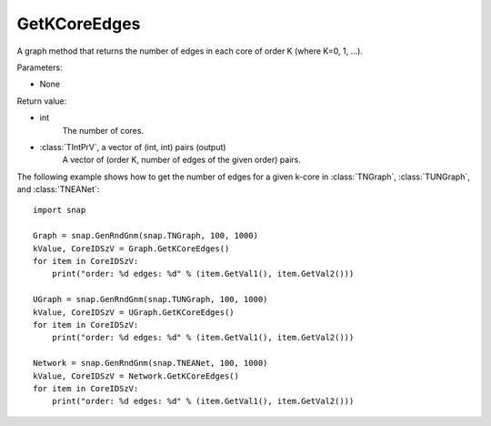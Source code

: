 GetKCoreEdges
'''''''''''''

.. function:: GetKCoreEdges()

A graph method that returns the number of edges in each core of order K (where K=0, 1, ...).

Parameters:

- None

Return value:

- int
    The number of cores.

- :class:`TIntPrV`, a vector of (int, int) pairs (output)
    A vector of (order K, number of edges of the given order) pairs. 

The following example shows how to get the number of edges for a given k-core in
:class:`TNGraph`, :class:`TUNGraph`, and :class:`TNEANet`::

    import snap

    Graph = snap.GenRndGnm(snap.TNGraph, 100, 1000)
    kValue, CoreIDSzV = Graph.GetKCoreEdges()
    for item in CoreIDSzV:
        print("order: %d edges: %d" % (item.GetVal1(), item.GetVal2()))

    UGraph = snap.GenRndGnm(snap.TUNGraph, 100, 1000)
    kValue, CoreIDSzV = UGraph.GetKCoreEdges()
    for item in CoreIDSzV:
        print("order: %d edges: %d" % (item.GetVal1(), item.GetVal2()))

    Network = snap.GenRndGnm(snap.TNEANet, 100, 1000)
    kValue, CoreIDSzV = Network.GetKCoreEdges()
    for item in CoreIDSzV:
        print("order: %d edges: %d" % (item.GetVal1(), item.GetVal2()))

